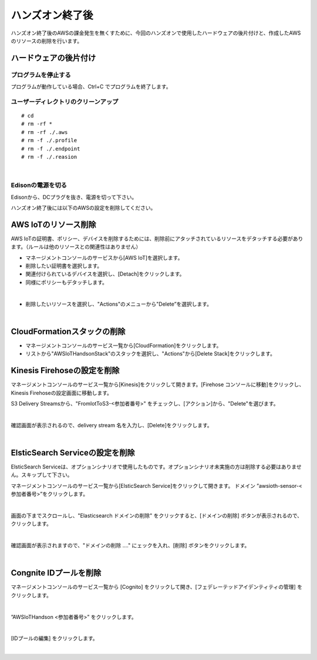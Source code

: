 ==================
 ハンズオン終了後
==================

ハンズオン終了後のAWSの課金発生を無くすために、今回のハンズオンで使用したハードウェアの後片付けと、作成したAWSのリソースの削除を行います。

ハードウェアの後片付け
============================

プログラムを停止する
-------------------------------

プログラムが動作している場合、Ctrl+C でプログラムを終了します。

ユーザーディレクトリのクリーンアップ
-------------------------------

::

    # cd
    # rm -rf *
    # rm -rf ./.aws
    # rm -f ./.profile
    # rm -f ./.endpoint
    # rm -f ./.reasion

|

Edisonの電源を切る
-------------------------------

Edisonから、DCプラグを抜き、電源を切って下さい。


ハンズオン終了後には以下のAWSの設定を削除してください。

AWS IoTのリソース削除
=====================

AWS IoTの証明書、ポリシー、デバイスを削除するためには、削除前にアタッチされているリソースをデタッチする必要があります。（ルールは他のリソースとの関連性はありません）

- マネージメントコンソールのサービスから[AWS IoT]を選択します。
- 削除したい証明書を選択します。
- 関連付けられているデバイスを選択し、[Detach]をクリックします。
- 同様にポリシーもデタッチします。

.. image:: images/8-detach-1.png

|

- 削除したいリソースを選択し、"Actions"のメニューから"Delete”を選択します。

|


CloudFormationスタックの削除
============================

- マネージメントコンソールのサービス一覧から[CloudFormation]をクリックします。
- リストから"AWSIoTHandsonStack"のスタックを選択し、"Actions"から[Delete Stack]をクリックします。

.. image:: images/8-delete-cf-stack-1.png


Kinesis Firehoseの設定を削除
========================================================

マネージメントコンソールのサービス一覧から[Kinesis]をクリックして開きます。[Firehose コンソールに移動]をクリックし、Kinesis Firehoseの設定画面に移動します。

S3 Delivery Streamsから、"FromIotToS3-<参加者番号>" をチェックし、[アクション]から、"Delete"を選びます。

.. image:: images/6-firehose-delete.png

|

確認画面が表示されるので、delivery stream 名を入力し、[Delete]をクリックします。

.. image:: images/6-firehose-delete-confirm.png

|

ElsticSearch Serviceの設定を削除
========================================================

ElsticSearch Serviceは、オプションシナリオで使用したものです。オプションシナリオ未実施の方は削除する必要はありません。スキップして下さい。

マネージメントコンソールのサービス一覧から[ElsticSearch Service]をクリックして開きます。
ドメイン ”awsioth-sensor-<参加者番号>”をクリックします。

.. image:: images/6-searchable_documents.png

|

画面の下までスクロールし、"Elasticsearch ドメインの削除" をクリックすると、[ドメインの削除] ボタンが表示されるので、クリックします。

.. image:: images/9-elasticsearch-delete-2.png

|

確認画面が表示されますので、"ドメインの削除 ...." にェックを入れ、[削除] ボタンをクリックします。

.. image:: images/9-elasticsearch-delete-fonfirm.png

|


Congnite IDプールを削除
========================================================

マネージメントコンソールのサービス一覧から [Cognito] をクリックして開き、[フェデレーテッドアイデンティティの管理] をクリックします。

.. image:: images/2-cognito-1@2x.png

|

”AWSIoTHandson <参加者番号>” をクリックします。

.. image:: images/9-cognite-delete.png

|

[IDプールの編集] をクリックします。

.. image:: images/9-cognite-delete-2.png

|
